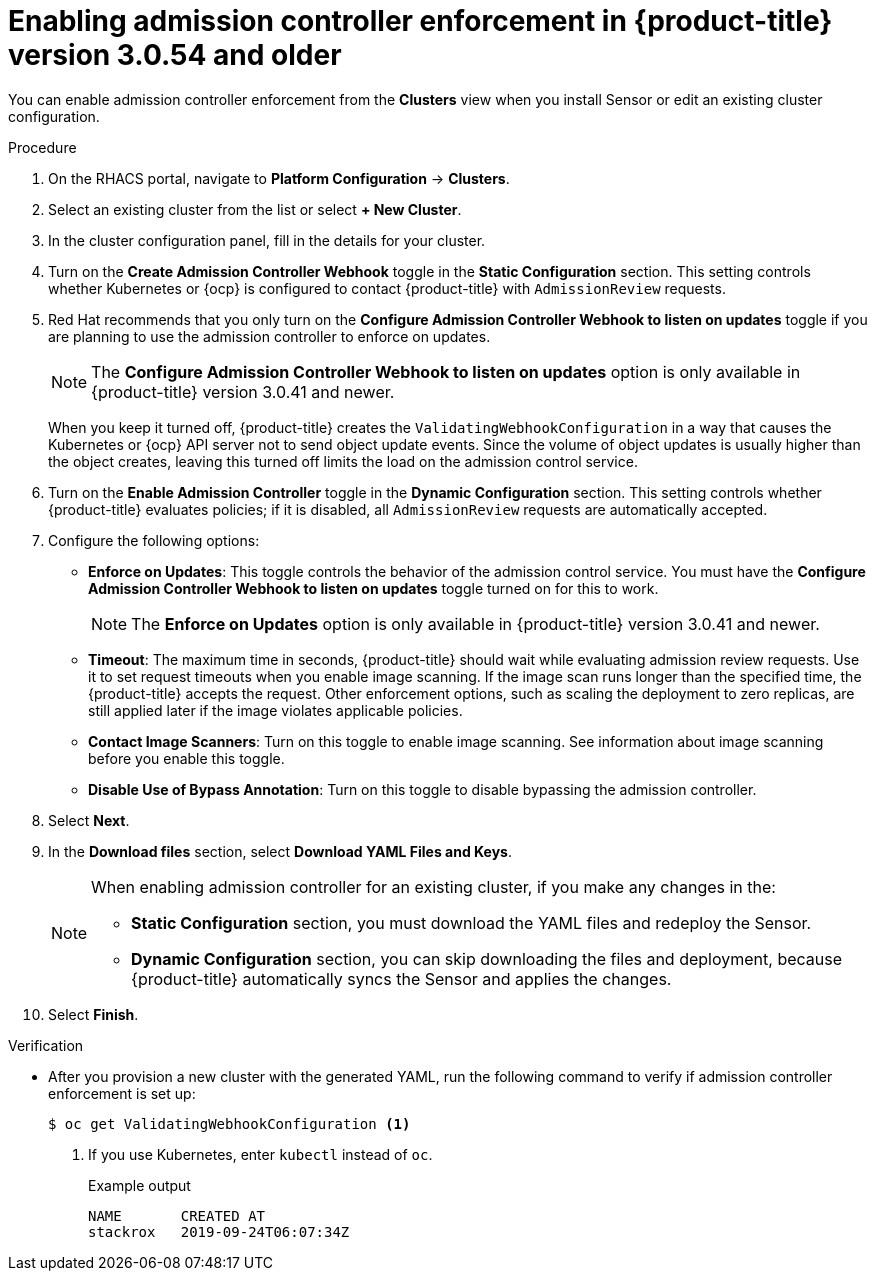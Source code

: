 // Module included in the following assemblies:
//
// * operating/use-admission-controller-enforcement.adoc
:_module-type: PROCEDURE
[id="enable-admission-controller-enforcement-54_{context}"]
= Enabling admission controller enforcement in {product-title} version 3.0.54 and older

[role="_abstract"]
You can enable admission controller enforcement from the *Clusters* view when you install Sensor or edit an existing cluster configuration.

.Procedure
. On the RHACS portal, navigate to *Platform Configuration* -> *Clusters*.
. Select an existing cluster from the list or select *+ New Cluster*.
. In the cluster configuration panel, fill in the details for your cluster.
. Turn on the *Create Admission Controller Webhook* toggle in the *Static Configuration* section.
This setting controls whether Kubernetes or {ocp} is configured to contact {product-title} with `AdmissionReview` requests.
. Red Hat recommends that you only turn on the *Configure Admission Controller Webhook to listen on updates* toggle if you are planning to use the admission controller to enforce on updates.
+
[NOTE]
====
The *Configure Admission Controller Webhook to listen on updates* option is only available in {product-title} version 3.0.41 and newer.
====
+
When you keep it turned off, {product-title} creates the `ValidatingWebhookConfiguration` in a way that causes the Kubernetes or {ocp} API server not to send object update events.
Since the volume of object updates is usually higher than the object creates, leaving this turned off limits the load on the admission control service.
. Turn on the *Enable Admission Controller* toggle in the *Dynamic Configuration* section.
This setting controls whether {product-title} evaluates policies;
if it is disabled, all `AdmissionReview` requests are automatically accepted.
. Configure the following options:
** *Enforce on Updates*: This toggle controls the behavior of the admission control service.
You must have the *Configure Admission Controller Webhook to listen on updates* toggle turned on for this to work.
+
[NOTE]
====
The *Enforce on Updates* option is only available in {product-title} version 3.0.41 and newer.
====
** *Timeout*: The maximum time in seconds, {product-title} should wait while evaluating admission review requests.
Use it to set request timeouts when you enable image scanning.
If the image scan runs longer than the specified time, the  {product-title} accepts the request.
Other enforcement options, such as scaling the deployment to zero replicas, are still applied later if the image violates applicable policies.
** *Contact Image Scanners*: Turn on this toggle to enable image scanning.
See information about image scanning before you enable this toggle.
** *Disable Use of Bypass Annotation*: Turn on this toggle to disable bypassing the admission controller.
. Select *Next*.
. In the *Download files* section, select *Download YAML Files and Keys*.
+
[NOTE]
====
When enabling admission controller for an existing cluster, if you make any changes in the:

* *Static Configuration* section, you must download the YAML files and redeploy the Sensor.
* *Dynamic Configuration* section, you can skip downloading the files and deployment, because {product-title} automatically syncs the Sensor and applies the changes.
====
. Select *Finish*.

.Verification
* After you provision a new cluster with the generated YAML, run the following command to verify if admission controller enforcement is set up:
+
[source,terminal]
----
$ oc get ValidatingWebhookConfiguration <1>
----
<1> If you use Kubernetes, enter `kubectl` instead of `oc`.
+
.Example output
[source,terminal]
----
NAME       CREATED AT
stackrox   2019-09-24T06:07:34Z
----
